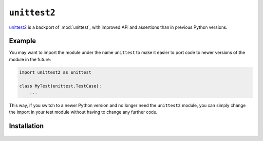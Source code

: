 ``unittest2``
=============

`unittest2 <https://pypi.org/project/unittest2/>`_ is a backport of
:mod:`unittest`, with improved API and assertions than in previous Python
versions.

Example
-------

You may want to import the module under the name ``unittest`` to make it easier
to port code to newer versions of the module in the future:

.. code-block:: python

    import unittest2 as unittest

    class MyTest(unittest.TestCase):
        ...

This way, if you switch to a newer Python version and no longer need the
``unittest2`` module, you can simply change the import in your test module
without having to change any further code.

Installation
------------


    .. tab:: Linux/MacOS

         .. code-block:: console

            $ bin/python -m pip install unittest2

    .. tab:: Windows

         .. code-block:: ps1con

            C:> Scripts\python -m pip install unittest2
